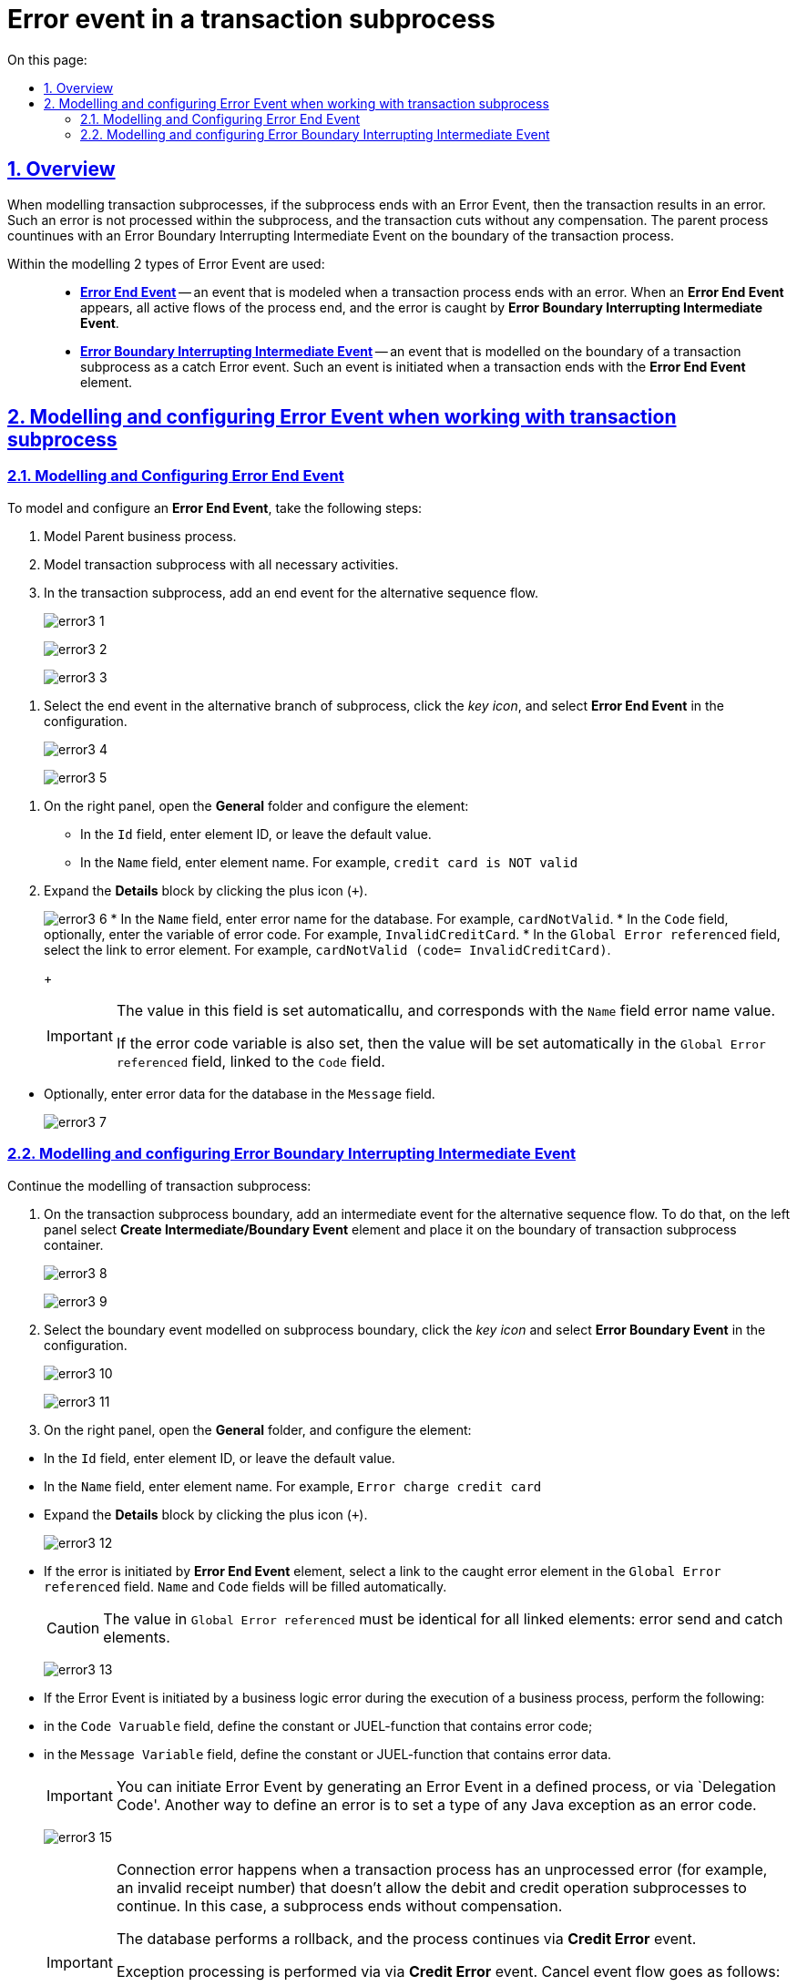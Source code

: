 = Error event in a transaction subprocess
:toc-title: On this page:
:toc: auto
:toclevels: 5
:experimental:
:sectnums:
:sectnumlevels: 5
:sectanchors:
:sectlinks:
:partnums:

//== Загальний опис
== Overview

//При моделюванні транзакційних підпроцесів, якщо підпроцес закінчується подією «Помилка» (Error Event), то транзакція завершується помилкою.
When modelling transaction subprocesses, if the subprocess ends with an Error Event, then the transaction results in an error.
//Така помилка не обробляється в межах підпроцесу, і транзакція переривається без будь-якої компенсації. Батьківський бізнес-процес продовжується із проміжною подією «Помилка» (Error Boundary Interrupting Intermediate Event) на межі транзакційного підпроцесу.
Such an error is not processed within the subprocess, and the transaction cuts without any compensation. The parent process countinues with an Error Boundary Interrupting Intermediate Event on the boundary of the transaction process.

//В рамках моделювання застосовують 2 типи подій «Помилка»: ::
Within the modelling 2 types of Error Event are used: ::

//* xref:#error-end-event-transaction[Кінцева подія «Помилка» (*Error End Event*)] -- подія, що моделюється при завершенні транзакційного підпроцесу помилкою. Коли досягається подія «Помилка», всі активні потоки процесу припиняються, й помилка має бути перехоплена граничною подією «Помилка».
* xref:#error-end-event-transaction[*Error End Event*] -- an event that is modeled when a transaction process ends with an error. When an *Error End Event* appears, all active flows of the process end, and the error is caught by *Error Boundary Interrupting Intermediate Event*.
//* xref:#error-boundary-interrupting-event[Гранична переривальна подія помилки (*Error Boundary Interrupting Intermediate Event*)] -- подія, що моделюється на межі підпроцесу транзакції як перехоплювальна проміжна подія «Помилка». Така подія ініціюється, коли транзакція закінчується елементом *Error End Event*.
* xref:#error-boundary-interrupting-event[*Error Boundary Interrupting Intermediate Event*] -- an event that is modelled on the boundary of a transaction subprocess as a catch Error event. Such an event is initiated when a transaction ends with the *Error End Event* element.

//== Моделювання та налаштування події «Помилка» при роботі із транзакційним підпроцесом
== Modelling and configuring Error Event when working with transaction subprocess

[#error-end-event-transaction]
//=== Моделювання та налаштування кінцевої події «Помилка»
=== Modelling and Configuring Error End Event

//Для моделювання та налаштування кінцевої події «Помилка», необхідно виконати наступні кроки:
To model and configure an *Error End Event*, take the following steps:

//. Змоделюйте батьківський бізнес-процес.
. Model Parent business process.
//. Змоделюйте транзакційний підпроцес із використанням необхідних активностей.
. Model transaction subprocess with all necessary activities.
//. У транзакційному підпроцесі додайте подію завершення для альтернативного потоку послідовності.
. In the transaction subprocess, add an end event for the alternative sequence flow.
+
image:bp-modeling/bp/subprocesses/transaction/error-event/error3_1.png[]
+
image:bp-modeling/bp/subprocesses/transaction/error-event/error3_2.png[]
+
image:bp-modeling/bp/subprocesses/transaction/error-event/error3_3.png[]

//. Виділіть подію завершення в альтернативній гілці підпроцесу, натисніть _іконку ключа_ та оберіть у налаштуваннях значення *Error End Event*.
. Select the end event in the alternative branch of subprocess, click the _key icon_, and select *Error End Event* in the configuration.
+
image:bp-modeling/bp/subprocesses/transaction/error-event/error3_4.png[]
+
image:bp-modeling/bp/subprocesses/transaction/error-event/error3_5.png[]

//. На панелі налаштувань справа відкрийте вкладку *General* та сконфігуруйте елемент:
. On the right panel, open the *General* folder and configure the element:
//* У полі `Id` вкажіть робочий ідентифікатор елемента, або залиште значення за замовчуванням.
* In the `Id` field, enter element ID, or leave the default value.
//* У полі `Name` вкажіть робочу назву елемента. Наприклад, `credit card is NOT valid`).
* In the `Name` field, enter element name. For example, `credit card is NOT valid`
//. Розгорніть блок *Details*. Для цього натисніть позначку плюса (`+`).
. Expand the *Details* block by clicking the plus icon (`+`).
+
image:bp-modeling/bp/subprocesses/transaction/error-event/error3_6.png[]
//* У полі `Name` вкажіть назву помилки, що зберігається до бази даних. Наприклад, `cardNotValid`.
* In the `Name` field, enter error name for the database. For example, `cardNotValid`.
//* У полі `Code`, за потреби, вкажіть змінну коду помилки. Наприклад, `InvalidCreditCard`.
* In the `Code` field, optionally, enter the variable of error code. For example, `InvalidCreditCard`.
//* У полі `Global Error referenced` оберіть посилання до елемента помилки. Наприклад, `cardNotValid (code= InvalidCreditCard)`.
* In the `Global Error referenced` field, select the link to error element. For example, `cardNotValid (code= InvalidCreditCard)`.
+
[IMPORTANT]
====
//У цьому полі значення встановлюється автоматично та відповідає вказаному назві помилки у полі `Name`.
The value in this field is set automaticallu, and corresponds with the `Name` field error name value.

//Якщо вказано також змінну коду помилки, то у полі `Global Error referenced` буде автоматично встановлено значення із прив'язкою до цього коду (поле `Code`).
If the error code variable is also set, then the value will be set automatically in the `Global Error referenced` field, linked to the `Code` field.
====

//* За потреби, у полі `Message` вкажіть дані помилки, що передається до бази даних.
* Optionally, enter error data for the database in the `Message` field.
+
image:bp-modeling/bp/subprocesses/transaction/error-event/error3_7.png[]

[#error-boundary-interrupting-event]
//=== Моделювання та налаштування граничної переривальної події «Помилка»
=== Modelling and configuring Error Boundary Interrupting Intermediate Event

//Продовжіть моделювання транзакційного підпроцесу:
Continue the modelling of transaction subprocess:

//. На межі транзакційного підпроцесу додайте проміжну подію для альтернативного потоку послідовності. Для цього на панелі зліва оберіть елемент *Create Intermediate/Boundary Event* та розташуйте його на межі контейнера із транзакційним підпроцесом.
. On the transaction subprocess boundary, add an intermediate event for the alternative sequence flow. To do that, on the left panel select *Create Intermediate/Boundary Event* element and place it on the boundary of transaction subprocess container.
+
image:bp-modeling/bp/subprocesses/transaction/error-event/error3_8.png[]
+
image:bp-modeling/bp/subprocesses/transaction/error-event/error3_9.png[]
//. Виділіть граничну подію, змодельовану на межі підпроцесу, натисніть _іконку ключа_ та оберіть у налаштуваннях значення *Error Boundary Event*.
. Select the boundary event modelled on subprocess boundary, click the _key icon_ and select *Error Boundary Event* in the configuration.
+
image:bp-modeling/bp/subprocesses/transaction/error-event/error3_10.png[]
+
image:bp-modeling/bp/subprocesses/transaction/error-event/error3_11.png[]
//. На панелі налаштувань справа відкрийте вкладку *General* та налаштуйте елемент:
. On the right panel, open the *General* folder, and configure the element:

//* У полі `Id` вкажіть робочий ідентифікатор елемента, або залиште значення за замовчуванням.
* In the `Id` field, enter element ID, or leave the default value.
//* У полі `Name` вкажіть робочу назву елемента. Наприклад, `Error charge credit card`.
* In the `Name` field, enter element name. For example, `Error charge credit card`
//* Розгорніть блок *Details*. Для цього натисніть позначку плюса (`+`).
* Expand the *Details* block by clicking the plus icon (`+`).
+
image:bp-modeling/bp/subprocesses/transaction/error-event/error3_12.png[]
//* Якщо помилку ініціює елемент *Error End Event*, то необхідно у полі `Global Error referenced` обрати посилання до елемента помилки, який перехоплюється (наприклад, такого, що змодельовано та налаштовано у транзакційному підпроцесі). При цьому значення полів `Name` та `Code` заповнюються автоматично.
* If the error is initiated by *Error End Event* element, select a link to the caught error element in the `Global Error referenced` field. `Name` and `Code` fields will be filled automatically.
+
//CAUTION: Вказане значення поля `Global Error referenced` має бути ідентичним для пов'язаних елементів: відправника та перехоплювального елемента помилки.
CAUTION: The value in `Global Error referenced` must be identical for all linked elements: error send and catch elements.
+
image:bp-modeling/bp/subprocesses/transaction/error-event/error3_13.png[]
//* Якщо подія «Помилка» ініціюється помилкою, що передбачена бізнес-логікою при виконанні задачі бізнес-процесу, то необхідно:
* If the Error Event is initiated by a business logic error during the execution of a business process, perform the following:

//** у полі `Code Variable` вказати константу або JUEL-функцію, яка містить код помилки;
** in the `Code Varuable` field, define the constant or JUEL-function that contains error code;
//** у полі `Message Variable` вказати константу або JUEL-функцію, яка містить дані помилки.
** in the `Message Variable` field, define the constant or JUEL-function that contains error data.
+
[IMPORTANT]
====
//Ініціювати подію «Помилка» можна або за допомогою генерації події «Помилка» у визначеному процесі, або з коду делегування (`Delegation Code`).
You can initiate Error Event by generating an Error Event in a defined process, or via `Delegation Code'.
//Інша можливість визначити помилку -- встановити тип (назву класу) будь-якого винятку Java як коду помилки.
Another way to define an error is to set a type of any Java exception as an error code.
====
+
image:bp-modeling/bp/subprocesses/transaction/error-event/error3_15.png[]
+
[IMPORTANT]
====
//Помилка виключення виникає, коли у транзакційному процесі є необроблена помилка (наприклад, неправильний номер рахунку), яка не дозволяє продовжити підпроцеси дебетових та кредитних операцій. Діяльність підпроцесу припиняється без компенсації.
Connection error happens when a transaction process has an unprocessed error (for example, an invalid receipt number) that doesn't allow the debit and credit operation subprocesses to continue. In this case, a subprocess ends without compensation.

//Інформація бази даних відновлюється до початкового стану (rollback), і процес продовжується за допомогою проміжної події «Помилка» (*Credit error*).
The database performs a rollback, and the process continues via *Credit Error* event.

//Обробка винятку здійснюється за допомогою проміжної події «Помилка». Потік події скасування виконується як:
Exception processing is performed via via *Credit Error* event. Cancel event flow goes as follows:

//* Спроба здійснити дебет з рахунку клієнта, але сервер не відповідає. Інтерфейс генерує результат помилки, і запускається подія *Error Boundary Event*.
* Attempt to perform debit from client account, but the server doesn't respond. The UI generates error result, and *Error Boundary Event* starts.
//* Переказ коштів здійснюється за телефоном (*Perform phone transfer*).
* The process continues with *Perform phone transfer*.
====

//. Завершіть моделювання батьківського бізнес-процесу та всіх альтернативних виходів із транзакційного підпроцесу.
//TODO - check this list for improper numbering
. Complete the modelling of parent process and all alternative sequences of the transaction process.
+
image:bp-modeling/bp/subprocesses/transaction/error-event/error3_16.png[]






